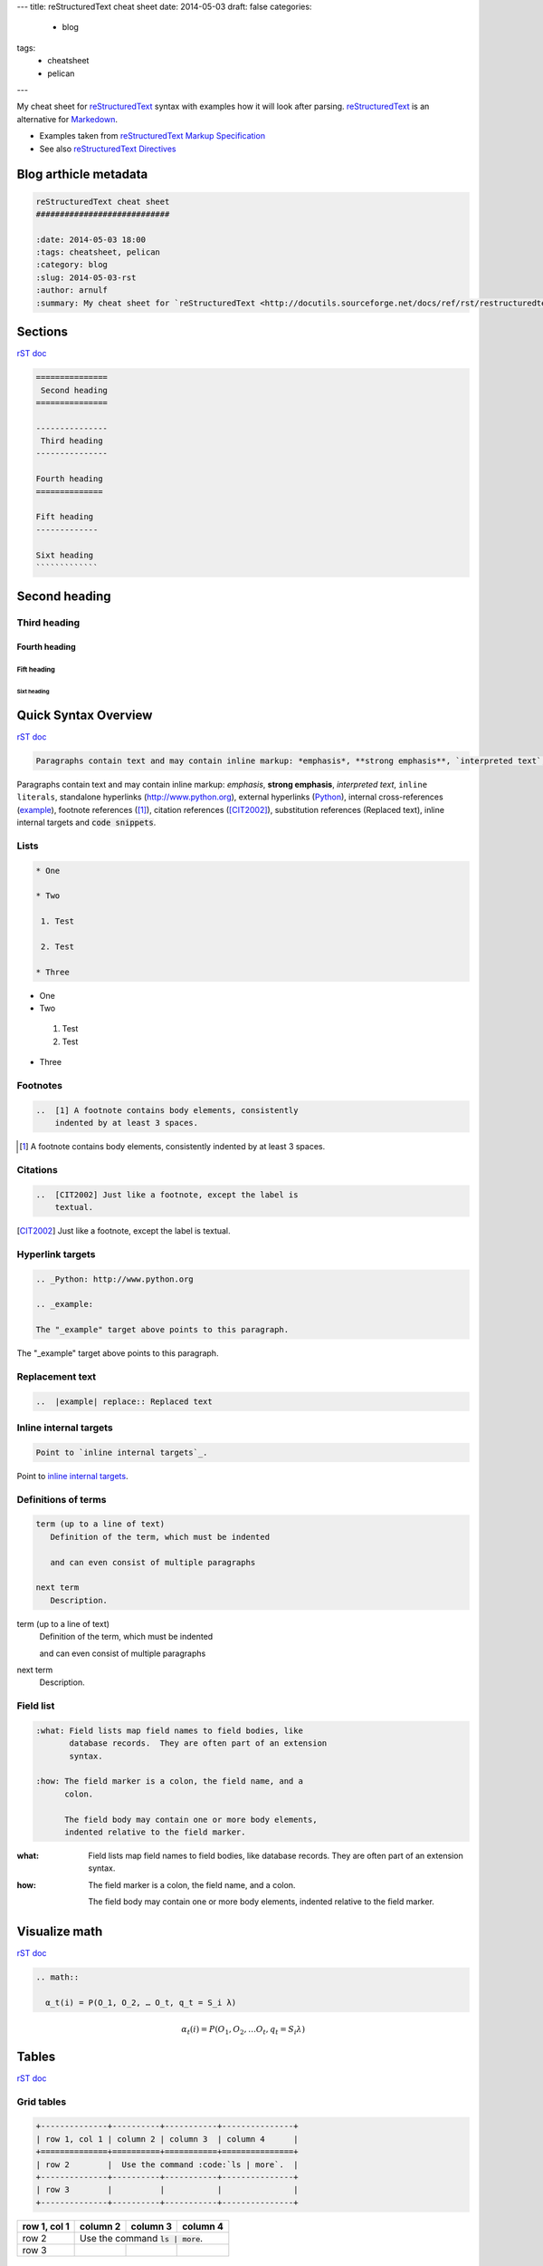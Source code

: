 ---
title: reStructuredText cheat sheet
date: 2014-05-03
draft: false
categories:
  - blog
tags:
  - cheatsheet
  - pelican
---

My cheat sheet for `reStructuredText <http://docutils.sourceforge.net/docs/ref/rst/restructuredtext.html>`_ syntax with examples how it will look after parsing. reStructuredText_ is an alternative for `Markedown <http://daringfireball.net/projects/markdown>`_.

* Examples taken from `reStructuredText Markup Specification`_
* See also `reStructuredText Directives`_

.. _`reStructuredText Directives`: http://docutils.sourceforge.net/docs/ref/rst/directives.html
.. _`reStructuredText Markup Specification`: http://docutils.sourceforge.net/docs/ref/rst/restructuredtext.html

======================
Blog arthicle metadata
======================

.. code:: rst

    reStructuredText cheat sheet
    ############################

    :date: 2014-05-03 18:00
    :tags: cheatsheet, pelican
    :category: blog
    :slug: 2014-05-03-rst
    :author: arnulf
    :summary: My cheat sheet for `reStructuredText <http://docutils.sourceforge.net/docs/ref/rst/restructuredtext.html>`_ syntax with examples how it will look after parsing. reStructuredText_ is an alternative for `Markedown <http://daringfireball.net/projects/markdown>`_.

========
Sections
========

`rST doc <http://docutils.sourceforge.net/docs/ref/rst/restructuredtext.html#sections>`__

.. code:: rst

    ===============
     Second heading
    ===============

    ---------------
     Third heading
    ---------------

    Fourth heading
    ==============

    Fift heading
    -------------

    Sixt heading
    `````````````

===============
Second heading
===============

---------------
Third heading
---------------

Fourth heading
==============

Fift heading
------------

Sixt heading
`````````````

=====================
Quick Syntax Overview
=====================

`rST doc <http://docutils.sourceforge.net/docs/ref/rst/restructuredtext.html#quick-syntax-overview>`__

..  code:: rst

    Paragraphs contain text and may contain inline markup: *emphasis*, **strong emphasis**, `interpreted text`, ``inline literals``, standalone hyperlinks (http://www.python.org), external hyperlinks (Python_), internal cross-references (example_), footnote references ([1]_), citation references ([CIT2002]_), substitution references (|example|), _`inline internal targets` and :code:`code snippets`.

Paragraphs contain text and may contain inline markup: *emphasis*, **strong emphasis**, `interpreted text`, ``inline literals``, standalone hyperlinks (http://www.python.org), external hyperlinks (Python_), internal cross-references (example_), footnote references ([1]_), citation references
([CIT2002]_), substitution references (|example|), _`inline internal targets` and :code:`code snippets`. 

-----
Lists
-----

.. code:: rst

    * One 

    * Two

     1. Test

     2. Test

    * Three


* One 

* Two

 1. Test

 2. Test

* Three

---------
Footnotes
---------

..  code:: rst

    ..  [1] A footnote contains body elements, consistently
        indented by at least 3 spaces.

..  [1] A footnote contains body elements, consistently
    indented by at least 3 spaces.

---------
Citations
---------

..  code:: rst

    ..  [CIT2002] Just like a footnote, except the label is
        textual.

..  [CIT2002] Just like a footnote, except the label is
    textual.


-----------------
Hyperlink targets
-----------------

.. code:: rst   

    .. _Python: http://www.python.org

    .. _example:   

    The "_example" target above points to this paragraph.

.. _Python: http://www.python.org

.. _example: 

The "_example" target above points to this paragraph.

----------------
Replacement text
----------------

.. code:: rst

    ..  |example| replace:: Replaced text

..  |example| replace:: Replaced text

-----------------------
Inline internal targets
-----------------------

.. code:: rst

    Point to `inline internal targets`_.

Point to `inline internal targets`_.

--------------------
Definitions of terms
--------------------

.. code:: rest

    term (up to a line of text)
       Definition of the term, which must be indented

       and can even consist of multiple paragraphs

    next term
       Description.

term (up to a line of text)
   Definition of the term, which must be indented

   and can even consist of multiple paragraphs

next term
   Description.

----------
Field list
----------

.. code:: rst

    :what: Field lists map field names to field bodies, like
           database records.  They are often part of an extension
           syntax.

    :how: The field marker is a colon, the field name, and a
          colon.

          The field body may contain one or more body elements,
          indented relative to the field marker.

:what: Field lists map field names to field bodies, like
       database records.  They are often part of an extension
       syntax.

:how: The field marker is a colon, the field name, and a
      colon.

      The field body may contain one or more body elements,
      indented relative to the field marker.

==============
Visualize math
==============

`rST doc <http://docutils.sourceforge.net/docs/ref/rst/directives.html#math>`__

.. code:: rst

    .. math::

      α_t(i) = P(O_1, O_2, … O_t, q_t = S_i λ)

.. math::

  α_t(i) = P(O_1, O_2, … O_t, q_t = S_i λ)


======
Tables   
======     

`rST doc <http://docutils.sourceforge.net/docs/ref/rst/restructuredtext.html#grid-tables>`__

-----------
Grid tables
-----------

.. code:: rst

    +--------------+----------+-----------+---------------+
    | row 1, col 1 | column 2 | column 3  | column 4      |
    +==============+==========+===========+===============+
    | row 2        |  Use the command :code:`ls | more`.  |
    +--------------+----------+-----------+---------------+
    | row 3        |          |           |               |
    +--------------+----------+-----------+---------------+

+--------------+----------+-----------+---------------+
| row 1, col 1 | column 2 | column 3  | column 4      |
+==============+==========+===========+===============+
| row 2        |  Use the command :code:`ls | more`.  |
+--------------+----------+-----------+---------------+
| row 3        |          |           |               |
+--------------+----------+-----------+---------------+


-------------
Simple tables
-------------

.. code:: rst

    =====  =====  =======
    A      B      A and B
    =====  =====  =======
    False  False  False
    True   False  False
    False  True   False
    True   True   True
    =====  =====  =======

=====  =====  =======
A      B      A and B
=====  =====  =======
False  False  False
True   False  False
False  True   False
True   True   True
=====  =====  =======




